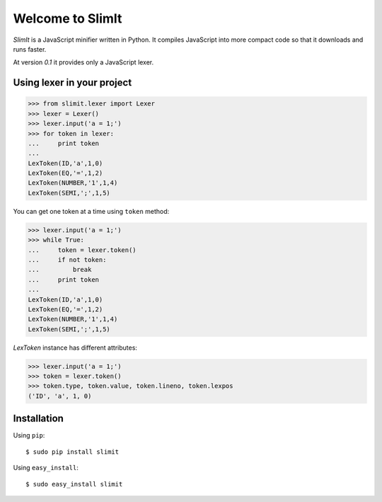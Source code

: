 Welcome to SlimIt
==================================

`SlimIt` is a JavaScript minifier written in Python.
It compiles JavaScript into more compact code so that it downloads
and runs faster.

At version `0.1` it provides only a JavaScript lexer.

Using lexer in your project
---------------------------

>>> from slimit.lexer import Lexer
>>> lexer = Lexer()
>>> lexer.input('a = 1;')
>>> for token in lexer:
...     print token
...
LexToken(ID,'a',1,0)
LexToken(EQ,'=',1,2)
LexToken(NUMBER,'1',1,4)
LexToken(SEMI,';',1,5)

You can get one token at a time using ``token`` method:

>>> lexer.input('a = 1;')
>>> while True:
...     token = lexer.token()
...     if not token:
...         break
...     print token
...
LexToken(ID,'a',1,0)
LexToken(EQ,'=',1,2)
LexToken(NUMBER,'1',1,4)
LexToken(SEMI,';',1,5)

`LexToken` instance has different attributes:

>>> lexer.input('a = 1;')
>>> token = lexer.token()
>>> token.type, token.value, token.lineno, token.lexpos
('ID', 'a', 1, 0)

Installation
------------

Using ``pip``::

    $ sudo pip install slimit

Using ``easy_install``::

    $ sudo easy_install slimit
